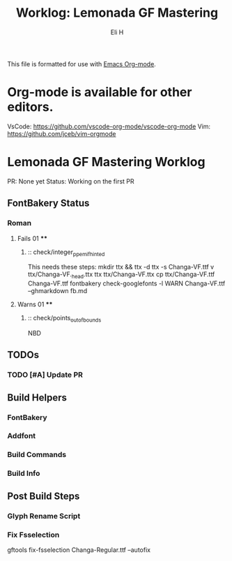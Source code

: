#+TITLE:     Worklog: Lemonada GF Mastering
#+AUTHOR:    Eli H
#+EMAIL:     elih@member.fsf.org
#+LANGUAGE:  en

This file is formatted for use with [[https://www.gnu.org/software/emacs/][Emacs Org-mode]].

* Org-mode is available for other editors.
  VsCode: https://github.com/vscode-org-mode/vscode-org-mode
  Vim:    https://github.com/jceb/vim-orgmode

* Lemonada GF Mastering Worklog

PR: None yet
Status: Working on the first PR

** FontBakery Status
*** Roman
**** Fails 01 ****
******* :: check/integer_ppem_if_hinted
	This needs these steps:
	mkdir ttx && ttx -d ttx -s Changa-VF.ttf
	v ttx/Changa-VF._h_e_a_d.ttx
	ttx ttx/Changa-VF.ttx
	cp ttx/Changa-VF.ttf Changa-VF.ttf
	fontbakery check-googlefonts -l WARN Changa-VF.ttf --ghmarkdown fb.md
**** Warns 01 ****
******* :: check/points_out_of_bounds
	NBD
** TODOs
*** TODO [#A] Update PR
** Build Helpers
*** FontBakery
*** Addfont
*** Build Commands
*** Build Info
** Post Build Steps
*** Glyph Rename Script
*** Fix Fsselection
    gftools fix-fsselection Changa-Regular.ttf --autofix
